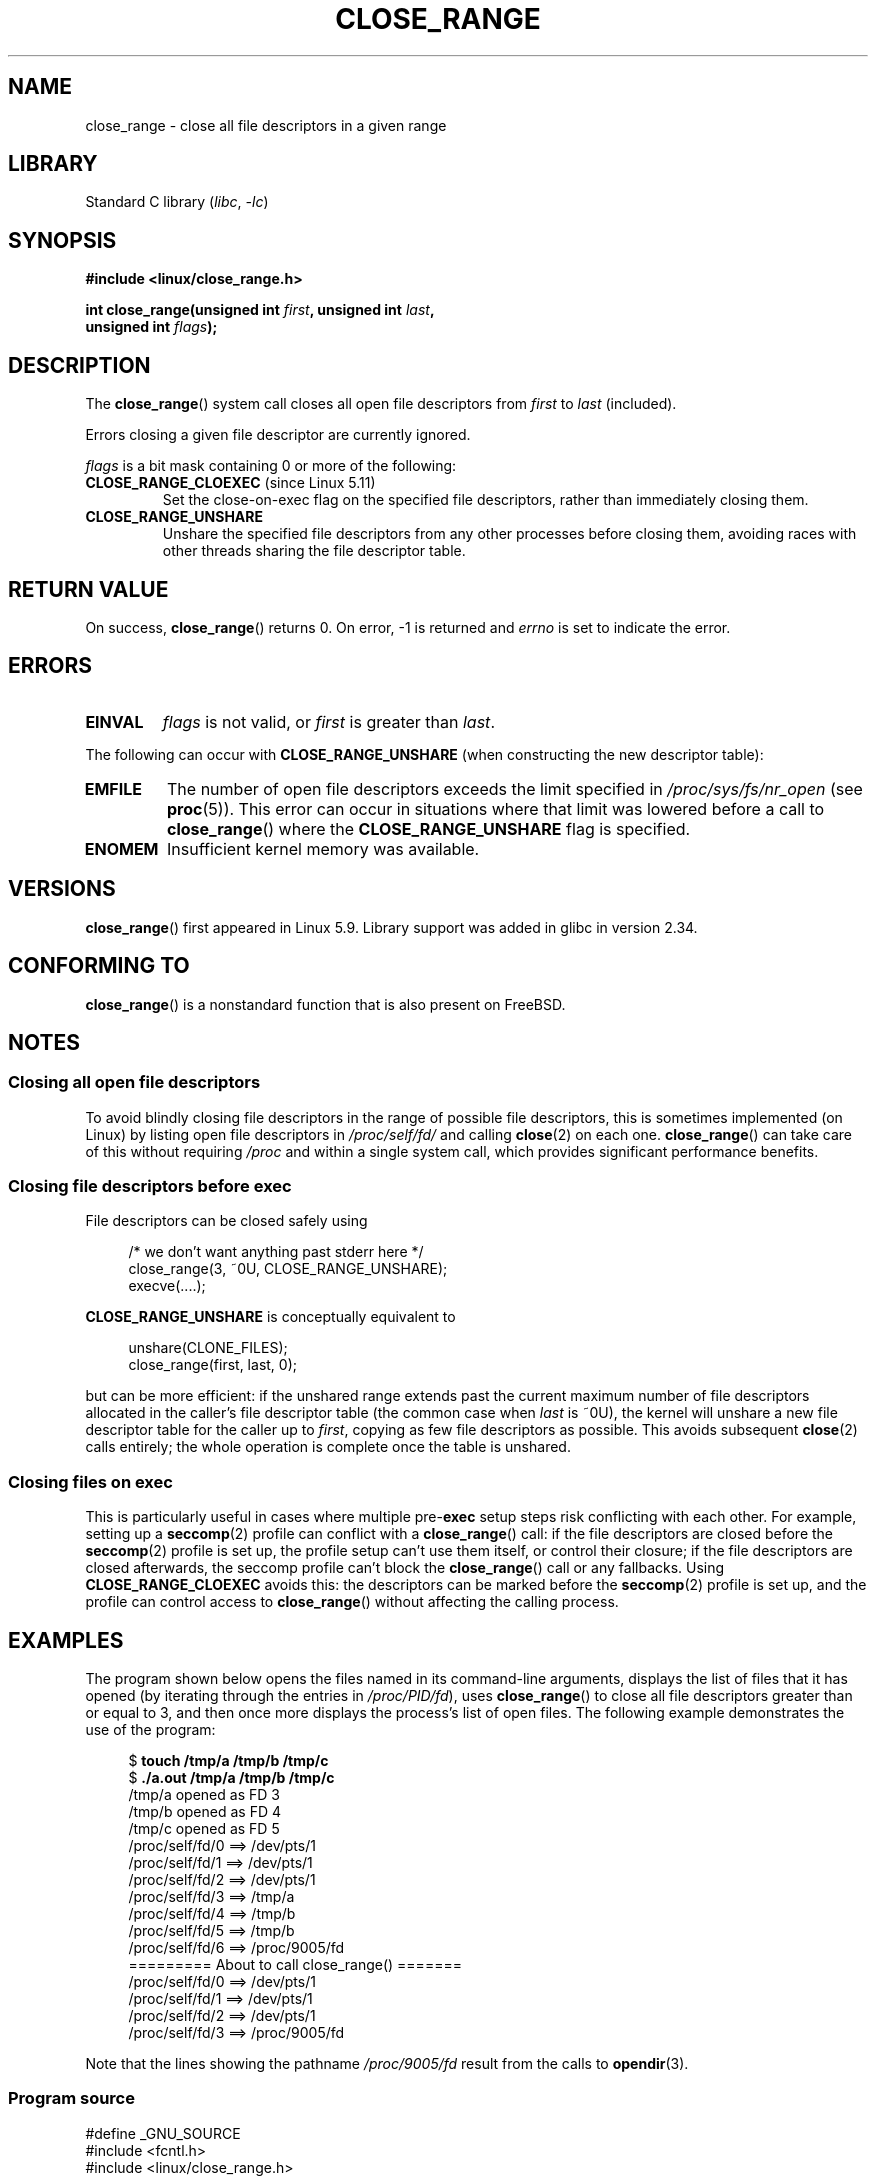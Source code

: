 .\" Copyright (c) 2020 Stephen Kitt <steve@sk2.org>
.\" and Copyright (c) 2021 Michael Kerrisk <mtk.manpages@gmail.com>
.\"
.\" SPDX-License-Identifier: Linux-man-pages-copyleft
.\"
.TH CLOSE_RANGE 2 2021-08-27 "Linux" "Linux Programmer's Manual"
.SH NAME
close_range \- close all file descriptors in a given range
.SH LIBRARY
Standard C library
.RI ( libc ", " \-lc )
.SH SYNOPSIS
.nf
.B #include <linux/close_range.h>
.PP
.BI "int close_range(unsigned int " first ", unsigned int " last ,
.BI "                unsigned int " flags );
.fi
.SH DESCRIPTION
The
.BR close_range ()
system call closes all open file descriptors from
.I first
to
.I last
(included).
.PP
Errors closing a given file descriptor are currently ignored.
.PP
.I flags
is a bit mask containing 0 or more of the following:
.TP
.BR CLOSE_RANGE_CLOEXEC " (since Linux 5.11)"
Set the close-on-exec flag on the specified file descriptors,
rather than immediately closing them.
.TP
.B CLOSE_RANGE_UNSHARE
Unshare the specified file descriptors from any other processes
before closing them,
avoiding races with other threads sharing the file descriptor table.
.SH RETURN VALUE
On success,
.BR close_range ()
returns 0.
On error, \-1 is returned and
.I errno
is set to indicate the error.
.SH ERRORS
.TP
.B EINVAL
.I flags
is not valid, or
.I first
is greater than
.IR last .
.PP
The following can occur with
.B CLOSE_RANGE_UNSHARE
(when constructing the new descriptor table):
.TP
.B EMFILE
The number of open file descriptors exceeds the limit specified in
.I /proc/sys/fs/nr_open
(see
.BR proc (5)).
This error can occur in situations where that limit was lowered before
a call to
.BR close_range ()
where the
.B CLOSE_RANGE_UNSHARE
flag is specified.
.TP
.B ENOMEM
Insufficient kernel memory was available.
.SH VERSIONS
.BR close_range ()
first appeared in Linux 5.9.
Library support was added in glibc in version 2.34.
.SH CONFORMING TO
.BR close_range ()
is a nonstandard function that is also present on FreeBSD.
.SH NOTES
.SS Closing all open file descriptors
.\" 278a5fbaed89dacd04e9d052f4594ffd0e0585de
To avoid blindly closing file descriptors
in the range of possible file descriptors,
this is sometimes implemented (on Linux)
by listing open file descriptors in
.I /proc/self/fd/
and calling
.BR close (2)
on each one.
.BR close_range ()
can take care of this without requiring
.I /proc
and within a single system call,
which provides significant performance benefits.
.SS Closing file descriptors before exec
.\" 60997c3d45d9a67daf01c56d805ae4fec37e0bd8
File descriptors can be closed safely using
.PP
.in +4n
.EX
/* we don't want anything past stderr here */
close_range(3, ~0U, CLOSE_RANGE_UNSHARE);
execve(....);
.EE
.in
.PP
.B CLOSE_RANGE_UNSHARE
is conceptually equivalent to
.PP
.in +4n
.EX
unshare(CLONE_FILES);
close_range(first, last, 0);
.EE
.in
.PP
but can be more efficient:
if the unshared range extends past
the current maximum number of file descriptors allocated
in the caller's file descriptor table
(the common case when
.I last
is ~0U),
the kernel will unshare a new file descriptor table for the caller up to
.IR first ,
copying as few file descriptors as possible.
This avoids subsequent
.BR close (2)
calls entirely;
the whole operation is complete once the table is unshared.
.SS Closing files on \fBexec\fP
.\" 582f1fb6b721facf04848d2ca57f34468da1813e
This is particularly useful in cases where multiple
.RB pre- exec
setup steps risk conflicting with each other.
For example, setting up a
.BR seccomp (2)
profile can conflict with a
.BR close_range ()
call:
if the file descriptors are closed before the
.BR seccomp (2)
profile is set up,
the profile setup can't use them itself,
or control their closure;
if the file descriptors are closed afterwards,
the seccomp profile can't block the
.BR close_range ()
call or any fallbacks.
Using
.B CLOSE_RANGE_CLOEXEC
avoids this:
the descriptors can be marked before the
.BR seccomp (2)
profile is set up,
and the profile can control access to
.BR close_range ()
without affecting the calling process.
.SH EXAMPLES
The program shown below opens the files named in its command-line arguments,
displays the list of files that it has opened
(by iterating through the entries in
.IR /proc/PID/fd ),
uses
.BR close_range ()
to close all file descriptors greater than or equal to 3,
and then once more displays the process's list of open files.
The following example demonstrates the use of the program:
.PP
.in +4n
.EX
$ \fBtouch /tmp/a /tmp/b /tmp/c\fP
$ \fB./a.out /tmp/a /tmp/b /tmp/c\fP
/tmp/a opened as FD 3
/tmp/b opened as FD 4
/tmp/c opened as FD 5
/proc/self/fd/0 ==> /dev/pts/1
/proc/self/fd/1 ==> /dev/pts/1
/proc/self/fd/2 ==> /dev/pts/1
/proc/self/fd/3 ==> /tmp/a
/proc/self/fd/4 ==> /tmp/b
/proc/self/fd/5 ==> /tmp/b
/proc/self/fd/6 ==> /proc/9005/fd
========= About to call close_range() =======
/proc/self/fd/0 ==> /dev/pts/1
/proc/self/fd/1 ==> /dev/pts/1
/proc/self/fd/2 ==> /dev/pts/1
/proc/self/fd/3 ==> /proc/9005/fd
.EE
.in
.PP
Note that the lines showing the pathname
.I /proc/9005/fd
result from the calls to
.BR opendir (3).
.SS Program source
\&
.EX
#define _GNU_SOURCE
#include <fcntl.h>
#include <linux/close_range.h>
#include <stdio.h>
#include <stdlib.h>
#include <sys/syscall.h>
#include <string.h>
#include <unistd.h>
#include <dirent.h>

/* Show the contents of the symbolic links in /proc/self/fd */

static void
show_fds(void)
{
    DIR *dirp = opendir("/proc/self/fd");
    if (dirp  == NULL) {
        perror("opendir");
        exit(EXIT_FAILURE);
    }

    for (;;) {
        struct dirent *dp = readdir(dirp);
        if (dp == NULL)
            break;

        if (dp\->d_type == DT_LNK) {
            char path[PATH_MAX], target[PATH_MAX];
            snprintf(path, sizeof(path), "/proc/self/fd/%s",
                     dp\->d_name);

            ssize_t len = readlink(path, target, sizeof(target));
            printf("%s ==> %.*s\en", path, (int) len, target);
        }
    }

    closedir(dirp);
}

int
main(int argc, char *argv[])
{
    for (int j = 1; j < argc; j++) {
        int fd = open(argv[j], O_RDONLY);
        if (fd == \-1) {
            perror(argv[j]);
            exit(EXIT_FAILURE);
        }
        printf("%s opened as FD %d\en", argv[j], fd);
    }

    show_fds();

    printf("========= About to call close_range() =======\en");

    if (syscall(__NR_close_range, 3, \(ti0U, 0) == \-1) {
        perror("close_range");
        exit(EXIT_FAILURE);
    }

    show_fds();
    exit(EXIT_FAILURE);
}
.EE
.SH SEE ALSO
.BR close (2)
